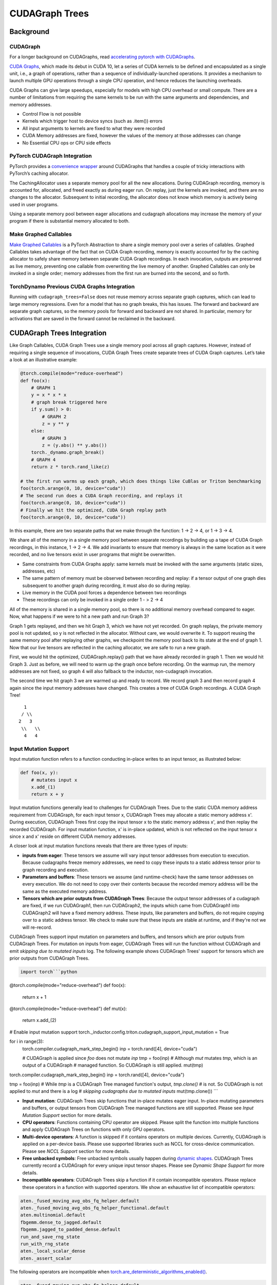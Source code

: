 CUDAGraph Trees
================

**Background**
~~~~~~~~~~~~~~~~~~~~~~~~~~~~~

CUDAGraph
--------------------

For a longer background on CUDAGraphs, read `accelerating pytorch with CUDAGraphs <https://pytorch.org/blog/accelerating-pytorch-with-cuda-graphs/>`_.

`CUDA Graphs <https://developer.nvidia.com/blog/cuda-10-features-revealed/>`_, which made its debut in CUDA 10, let a series of CUDA kernels to be defined and encapsulated as a single unit, i.e., a graph of operations, rather than a sequence of individually-launched operations. It provides a mechanism to launch multiple GPU operations through a single CPU operation, and hence reduces the launching overheads.

CUDA Graphs can give large speedups, especially for models with high CPU overhead or small compute. There are a number of limitations from requiring the same kernels to be run with the same arguments and dependencies, and memory addresses.

- Control Flow is not possible
- Kernels which trigger host to device syncs (such as .item()) errors
- All input arguments to kernels are fixed to what they were recorded
- CUDA Memory addresses are fixed, however the values of the memory at those addresses can change
- No Essential CPU ops or CPU side effects

PyTorch CUDAGraph Integration
-----------------------------

PyTorch provides a `convenience wrapper <https://pytorch.org/docs/stable/generated/torch.cuda.CUDAGraph.html>`_ around CUDAGraphs that handles a couple of tricky interactions with PyTorch’s caching allocator.

The CachingAllocator uses a separate memory pool for all the new allocations. During CUDAGraph recording, memory is accounted for, allocated, and freed exactly as during eager run. On replay, just the kernels are invoked, and there are no changes to the allocator. Subsequent to initial recording, the allocator does not know which memory is actively being used in user programs.

Using a separate memory pool between eager allocations and cudagraph allocations may increase the memory of your program if there is substantial memory allocated to both.

Make Graphed Callables
----------------------

`Make Graphed Callables <https://pytorch.org/docs/stable/generated/torch.cuda.make_graphed_callables.html>`_ is a PyTorch Abstraction to share a single memory pool over a series of callables. Graphed Callables takes advantage of the fact that on CUDA Graph recording, memory is exactly accounted for by the caching allocator to safely share memory between separate CUDA Graph recordings. In each invocation, outputs are preserved as live memory, preventing one callable from overwriting the live memory of another. Graphed Callables can only be invoked in a single order; memory addresses from the first run are burned into the second, and so forth.

TorchDynamo Previous CUDA Graphs Integration
--------------------------------------------

Running with ``cudagraph_trees=False`` does not reuse memory across separate graph captures, which can lead to large memory regressions. Even for a model that has no graph breaks, this has issues. The forward and backward are separate graph captures, so the memory pools for forward and backward are not shared. In particular, memory for activations that are saved in the forward cannot be reclaimed in the backward.

**CUDAGraph Trees Integration**
~~~~~~~~~~~~~~~~~~~~~~~~~~~~~~~

Like Graph Callables, CUDA Graph Trees use a single memory pool across all graph captures. However, instead of requiring a single sequence of invocations, CUDA Graph Trees create separate trees of CUDA Graph captures. Let’s take a look at an illustrative example:

.. code-block:: python

    @torch.compile(mode="reduce-overhead")
    def foo(x):
        # GRAPH 1
        y = x * x * x
        # graph break triggered here
        if y.sum() > 0:
            # GRAPH 2
            z = y ** y
        else:
            # GRAPH 3
            z = (y.abs() ** y.abs())
        torch._dynamo.graph_break()
        # GRAPH 4
        return z * torch.rand_like(z)

    # the first run warms up each graph, which does things like CuBlas or Triton benchmarking
    foo(torch.arange(0, 10, device="cuda"))
    # The second run does a CUDA Graph recording, and replays it
    foo(torch.arange(0, 10, device="cuda"))
    # Finally we hit the optimized, CUDA Graph replay path
    foo(torch.arange(0, 10, device="cuda"))


In this example, there are two separate paths that we make through the function: 1 -> 2 -> 4, or 1 -> 3 -> 4.

We share all of the memory in a single memory pool between separate recordings by building up a tape of CUDA Graph recordings, in this instance, 1 -> 2 -> 4. We add invariants to ensure that memory is always in the same location as it were recorded, and no live tensors exist in user programs that might be overwritten.

- Same constraints from CUDA Graphs apply: same kernels must be invoked with the same arguments (static sizes, addresses, etc)
- The same pattern of memory must be observed between recording and replay: if a tensor output of one graph dies subsequent to another graph during recording, it must also do so during replay.
- Live memory in the CUDA pool forces a dependence between two recordings
- These recordings can only be invoked in a single order 1 - > 2 -> 4

All of the memory is shared in a single memory pool, so there is no additional memory overhead compared to eager. Now, what happens if we were to hit a new path and run Graph 3?

Graph 1 gets replayed, and then we hit Graph 3, which we have not yet recorded. On graph replays, the private memory pool is not updated, so y is not reflected in the allocator. Without care, we would overwrite it. To support reusing the same memory pool after replaying other graphs, we checkpoint the memory pool back to its state at the end of graph 1. Now that our live tensors are reflected in the caching allocator, we are safe to run a new graph.

First, we would hit the optimized, CUDAGraph.replay() path that we have already recorded in graph 1. Then we would hit Graph 3. Just as before, we will need to warm up the graph once before recording. On the warmup run, the memory addresses are not fixed, so graph 4 will also fallback to the inductor, non-cudagraph invocation.

The second time we hit graph 3 we are warmed up and ready to record. We record graph 3 and then record graph 4 again since the input memory addresses have changed. This creates a tree of CUDA Graph recordings. A CUDA Graph Tree!

::

    1
   / \\
  2   3
   \\   \\
    4   4


Input Mutation Support
----------------------

Input mutation function refers to a function conducting in-place writes to an input tensor,
as illustrated below:

.. code-block:: python

    def foo(x, y):
        # mutates input x
        x.add_(1)
        return x + y

Input mutation functions generally lead to challenges for CUDAGraph Trees. Due to the static
CUDA memory address requirement from CUDAGraph, for each input tensor x, CUDAGraph Trees may
allocate a static memory address x'. During execution, CUDAGraph Trees first copy the input
tensor x to the static memory address x', and then replay the recorded CUDAGraph. For input
mutation function, x' is in-place updated, which is not reflected on the input tensor x since
x and x' reside on different CUDA memory addresses.

A closer look at input mutation functions reveals that there are three types of inputs:

* **inputs from eager**: These tensors we assume will vary input tensor addresses from
  execution to execution. Because cudagraphs freeze memory   addresses, we need to copy these
  inputs to a static address tensor prior to graph recording and execution.
* **Parameters and buffers**: These tensors we assume (and runtime-check) have the same tensor
  addresses on every execution. We do not need to copy over their contents because the recorded
  memory address will be the same as the executed memory address.
* **Tensors which are prior outputs from CUDAGraph Trees**: Because the output tensor addresses
  of a cudagraph are fixed, if we run CUDAGraph1, then run CUDAGraph2, the inputs which came from
  CUDAGraph1 into CUDAGraph2 will have a fixed memory address. These inputs, like parameters and
  buffers, do not require copying over to a static address tensor. We check to make sure that
  these inputs are stable at runtime, and if they're not we will re-record.

CUDAGraph Trees support input mutation on parameters and buffers, and tensors which are prior
outputs from CUDAGraph Trees. For mutation on inputs from eager, CUDAGraph Trees will run the
function without CUDAGraph and emit *skipping due to mutated inputs* log. The following example
shows CUDAGraph Trees' support for tensors which are prior outputs from CUDAGraph Trees.


.. code-block:: python

    import torch```python
@torch.compile(mode="reduce-overhead")
def foo(x):
    return x + 1

@torch.compile(mode="reduce-overhead")
def mut(x):
    return x.add_(2)

# Enable input mutation support
torch._inductor.config.triton.cudagraph_support_input_mutation = True

for i in range(3):
    torch.compiler.cudagraph_mark_step_begin()
    inp = torch.rand([4], device="cuda")

    # CUDAGraph is applied since `foo` does not mutate `inp`
    tmp = foo(inp)
    # Although `mut` mutates `tmp`, which is an output of a CUDAGraph
    # managed function. So CUDAGraph is still applied.
    mut(tmp)


torch.compiler.cudagraph_mark_step_begin()
inp = torch.rand([4], device="cuda")

tmp = foo(inp)
# While `tmp` is a CUDAGraph Tree managed function's output, `tmp.clone()`
# is not. So CUDAGraph is not applied to `mut` and there is a log
# `skipping cudagraphs due to mutated inputs`
mut(tmp.clone())
```

* **Input mutation**: CUDAGraph Trees skip functions that in-place mutates eager input.
  In-place mutating parameters and buffers, or output tensors from CUDAGraph Tree managed
  functions are still supported. Please see *Input Mutation Support* section for more details.
* **CPU operators**: Functions containing CPU operator are skipped. Please split the
  function into multiple functions and apply CUDAGraph Trees on functions with only GPU operators.
* **Multi-device operators**: A function is skipped if it contains operators on multiple
  devices. Currently, CUDAGraph is applied on a per-device basis. Please use supported
  libraries such as NCCL for cross-device communication. Please see *NCCL Support*
  section for more details.
* **Free unbacked symbols**: Free unbacked symbols usually happen during
  `dynamic shapes <https://pytorch.org/docs/stable/torch.compiler_dynamic_shapes.html>`_.
  CUDAGraph Trees currently record a CUDAGraph for every unique input tensor shapes.
  Please see *Dynamic Shape Support* for more details.
* **Incompatible operators**: CUDAGraph Trees skip a function if it contain incompatible
  operators. Please replace these operators in a function with supported operators. We
  show an exhaustive list of incompatible operators:


.. code-block:: python

    aten._fused_moving_avg_obs_fq_helper.default
    aten._fused_moving_avg_obs_fq_helper_functional.default
    aten.multinomial.default
    fbgemm.dense_to_jagged.default
    fbgemm.jagged_to_padded_dense.default
    run_and_save_rng_state
    run_with_rng_state
    aten._local_scalar_dense
    aten._assert_scalar


The following operators are incompatible when `torch.are_deterministic_algorithms_enabled() <https://pytorch.org/docs/stable/generated/torch.are_deterministic_algorithms_enabled.html>`_.


.. code-block:: python

    aten._fused_moving_avg_obs_fq_helper.default
    aten._fused_moving_avg_obs_fq_helper_functional.default
    aten.multinomial.default
    fbgemm.dense_to_jagged.default
    fbgemm.jagged_to_padded_dense.default
    run_and_save_rng_state
    run_with_rng_state
    aten._local_scalar_dense
    aten._assert_scalar


Limitations
-----------

Because CUDA Graph fixes memory addresses, CUDA Graphs do not have a great way of handling live tensors from a previous invocation.

Let’s say we are benchmarking running inference with the following code:

.. code-block:: python

    import torch

    @torch.compile(mode="reduce-overhead")
    def my_model(x):
        y = torch.matmul(x, x)
        return y

    x = torch.randn(10, 10)
    y1 = my_model(x)
    y2 = my_model(x)
    print(y1)
    # RuntimeError: Error: accessing tensor output of CUDAGraphs that has been overwritten by a subsequent run.

In the Separate CUDA Graph implementation, the output from the first invocation will be overwritten by the second invocation. In CUDAGraph
Trees, we don’t want to add unintended dependencies between iterations that would cause us to not hit the hot path, nor do we want we want
to prematurely free memory from a prior invocation. Our heuristics are in inference we start a new iteration on each invocation for
torch.compile, and in training we do the same so long as there is not a pending backward that has not been invoked. If those heuristics
are wrong, you can mark the start of a new iteration with
`torch.compiler.mark_step_begin() <https://pytorch.org/docs/stable/generated/torch.compiler.cudagraph_mark_step_begin.html>`_, or clone
tensors of a prior iteration (outside of torch.compile) before you begin the next run.


Comparisons
-----------

.. list-table::
   :widths: 20 40 40
   :header-rows: 1

   * - Footguns
     - Separate CudaGraph
     - CUDAGraph Trees
   * - Memory Can Increase
     - On each graph compilation (new sizes, etc.)
     - If you are also running non-cudagraph memory
   * - Recordings
     - On any new invocation of a graph
     - Will re-record on any new, unique path you take through your program
   * - Footguns
     - Invocation of one graph will overwrite prior invocation
     - Cannot persist memory between separate runs through your model - one training loop training, or one run of inference
